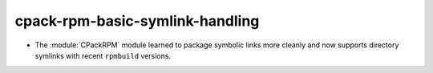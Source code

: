 cpack-rpm-basic-symlink-handling
--------------------------------

* The :module:`CPackRPM` module learned to package symbolic links
  more cleanly and now supports directory symlinks with recent
  ``rpmbuild`` versions.
